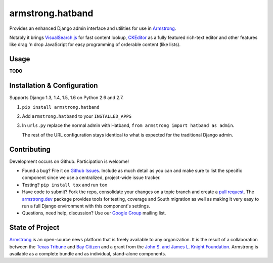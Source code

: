 armstrong.hatband
=================
Provides an enhanced Django admin interface and utilities for use in
`Armstrong`_.

Notably it brings `VisualSearch.js`_ for fast content lookup, `CKEditor`_
as a fully featured rich-text editor and other features like drag 'n drop
JavaScript for easy programming of orderable content (like lists).

.. _VisualSearch.js: http://documentcloud.github.io/visualsearch/
.. _CKEditor: http://ckeditor.com/


Usage
-----

**TODO**


Installation & Configuration
----------------------------
Supports Django 1.3, 1.4, 1.5, 1.6 on Python 2.6 and 2.7.

#. ``pip install armstrong.hatband``

#. Add ``armstrong.hatband`` to your ``INSTALLED_APPS``

#. In ``urls.py`` replace the normal admin with Hatband,
   ``from armstrong import hatband as admin``.

   The rest of the URL configuration stays identical to what is expected for
   the traditional Django admin.


Contributing
------------
Development occurs on Github. Participation is welcome!

* Found a bug? File it on `Github Issues`_. Include as much detail as you
  can and make sure to list the specific component since we use a centralized,
  project-wide issue tracker.
* Testing? ``pip install tox`` and run ``tox``
* Have code to submit? Fork the repo, consolidate your changes on a topic
  branch and create a `pull request`_. The `armstrong.dev`_ package provides
  tools for testing, coverage and South migration as well as making it very
  easy to run a full Django environment with this component's settings.
* Questions, need help, discussion? Use our `Google Group`_ mailing list.

.. _Github Issues: https://github.com/armstrong/armstrong/issues
.. _pull request: http://help.github.com/pull-requests/
.. _armstrong.dev: https://github.com/armstrong/armstrong.dev
.. _Google Group: http://groups.google.com/group/armstrongcms


State of Project
----------------
`Armstrong`_ is an open-source news platform that is freely available to any
organization. It is the result of a collaboration between the `Texas Tribune`_
and `Bay Citizen`_ and a grant from the `John S. and James L. Knight
Foundation`_. Armstrong is available as a complete bundle and as individual,
stand-alone components.

.. _Armstrong: http://www.armstrongcms.org/
.. _Bay Citizen: http://www.baycitizen.org/
.. _Texas Tribune: http://www.texastribune.org/
.. _John S. and James L. Knight Foundation: http://www.knightfoundation.org/
